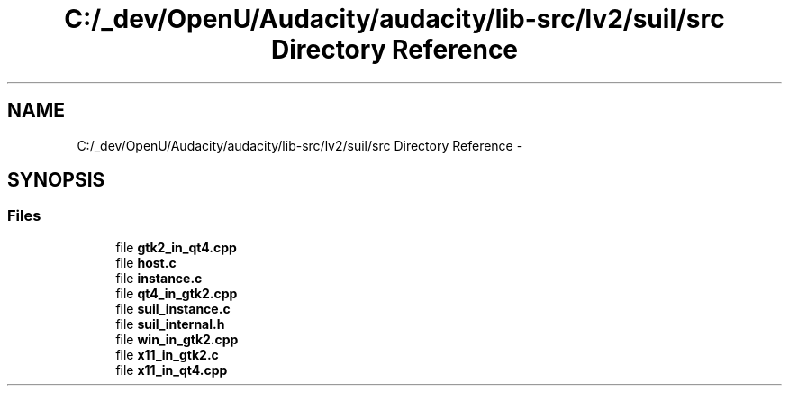 .TH "C:/_dev/OpenU/Audacity/audacity/lib-src/lv2/suil/src Directory Reference" 3 "Thu Apr 28 2016" "Audacity" \" -*- nroff -*-
.ad l
.nh
.SH NAME
C:/_dev/OpenU/Audacity/audacity/lib-src/lv2/suil/src Directory Reference \- 
.SH SYNOPSIS
.br
.PP
.SS "Files"

.in +1c
.ti -1c
.RI "file \fBgtk2_in_qt4\&.cpp\fP"
.br
.ti -1c
.RI "file \fBhost\&.c\fP"
.br
.ti -1c
.RI "file \fBinstance\&.c\fP"
.br
.ti -1c
.RI "file \fBqt4_in_gtk2\&.cpp\fP"
.br
.ti -1c
.RI "file \fBsuil_instance\&.c\fP"
.br
.ti -1c
.RI "file \fBsuil_internal\&.h\fP"
.br
.ti -1c
.RI "file \fBwin_in_gtk2\&.cpp\fP"
.br
.ti -1c
.RI "file \fBx11_in_gtk2\&.c\fP"
.br
.ti -1c
.RI "file \fBx11_in_qt4\&.cpp\fP"
.br
.in -1c
